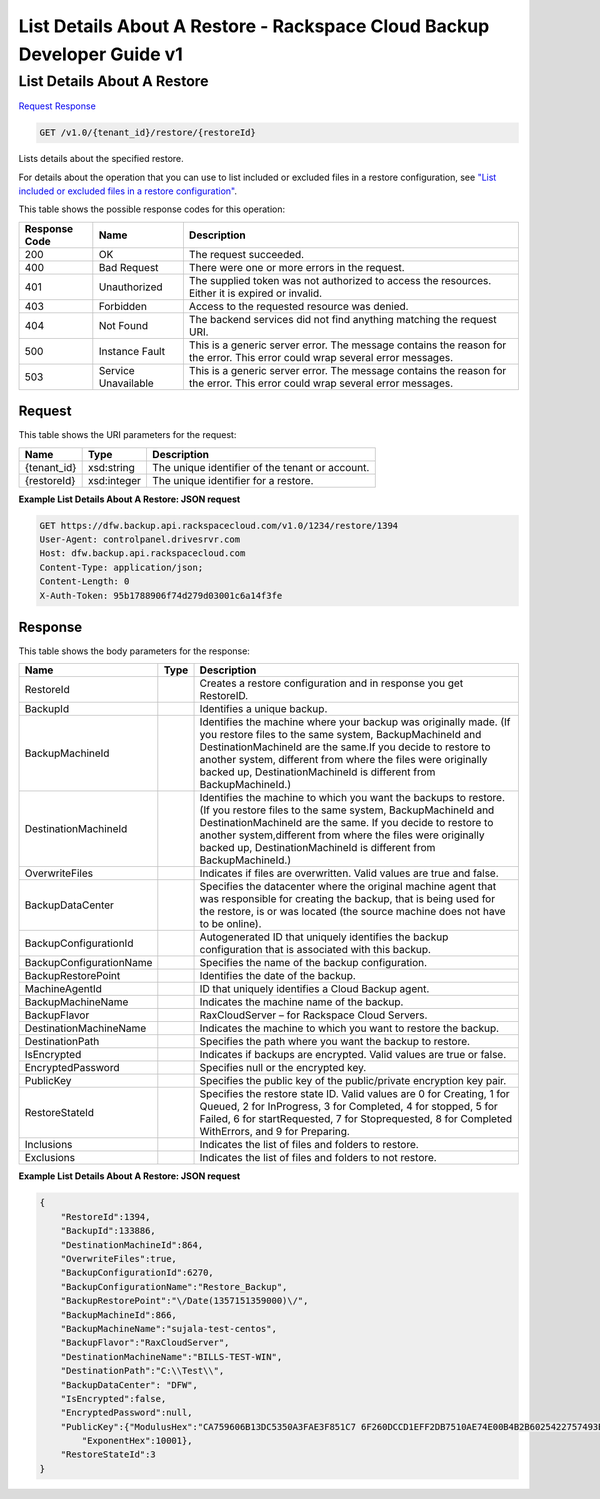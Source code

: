 =============================================================================
List Details About A Restore -  Rackspace Cloud Backup Developer Guide v1
=============================================================================

List Details About A Restore
~~~~~~~~~~~~~~~~~~~~~~~~~

`Request <GET_list_details_about_a_restore_v1.0_tenant_id_restore_restoreid_.rst#request>`__
`Response <GET_list_details_about_a_restore_v1.0_tenant_id_restore_restoreid_.rst#response>`__

.. code-block:: javascript

    GET /v1.0/{tenant_id}/restore/{restoreId}

Lists details about the specified restore.

For details about the operation that you can use to list included or excluded files in a restore configuration, see `"List included or excluded files in a restore configuration" <http://docs.rackspace.com/rcbu/api/v1.0/rcbu-devguide/content/GET_getRestoreFiles_v1.0__tenant_id__restore_files__restoreId__RestoreConfig.html>`__.



This table shows the possible response codes for this operation:


+--------------------------+-------------------------+-------------------------+
|Response Code             |Name                     |Description              |
+==========================+=========================+=========================+
|200                       |OK                       |The request succeeded.   |
+--------------------------+-------------------------+-------------------------+
|400                       |Bad Request              |There were one or more   |
|                          |                         |errors in the request.   |
+--------------------------+-------------------------+-------------------------+
|401                       |Unauthorized             |The supplied token was   |
|                          |                         |not authorized to access |
|                          |                         |the resources. Either it |
|                          |                         |is expired or invalid.   |
+--------------------------+-------------------------+-------------------------+
|403                       |Forbidden                |Access to the requested  |
|                          |                         |resource was denied.     |
+--------------------------+-------------------------+-------------------------+
|404                       |Not Found                |The backend services did |
|                          |                         |not find anything        |
|                          |                         |matching the request URI.|
+--------------------------+-------------------------+-------------------------+
|500                       |Instance Fault           |This is a generic server |
|                          |                         |error. The message       |
|                          |                         |contains the reason for  |
|                          |                         |the error. This error    |
|                          |                         |could wrap several error |
|                          |                         |messages.                |
+--------------------------+-------------------------+-------------------------+
|503                       |Service Unavailable      |This is a generic server |
|                          |                         |error. The message       |
|                          |                         |contains the reason for  |
|                          |                         |the error. This error    |
|                          |                         |could wrap several error |
|                          |                         |messages.                |
+--------------------------+-------------------------+-------------------------+


Request
^^^^^^^^^^^^^^^^^

This table shows the URI parameters for the request:

+--------------------------+-------------------------+-------------------------+
|Name                      |Type                     |Description              |
+==========================+=========================+=========================+
|{tenant_id}               |xsd:string               |The unique identifier of |
|                          |                         |the tenant or account.   |
+--------------------------+-------------------------+-------------------------+
|{restoreId}               |xsd:integer              |The unique identifier    |
|                          |                         |for a restore.           |
+--------------------------+-------------------------+-------------------------+








**Example List Details About A Restore: JSON request**


.. code::

    GET https://dfw.backup.api.rackspacecloud.com/v1.0/1234/restore/1394
    User-Agent: controlpanel.drivesrvr.com
    Host: dfw.backup.api.rackspacecloud.com
    Content-Type: application/json;
    Content-Length: 0
    X-Auth-Token: 95b1788906f74d279d03001c6a14f3fe


Response
^^^^^^^^^^^^^^^^^^


This table shows the body parameters for the response:

+--------------------------+-------------------------+-------------------------+
|Name                      |Type                     |Description              |
+==========================+=========================+=========================+
|RestoreId                 |                         |Creates a restore        |
|                          |                         |configuration and in     |
|                          |                         |response you get         |
|                          |                         |RestoreID.               |
+--------------------------+-------------------------+-------------------------+
|BackupId                  |                         |Identifies a unique      |
|                          |                         |backup.                  |
+--------------------------+-------------------------+-------------------------+
|BackupMachineId           |                         |Identifies the machine   |
|                          |                         |where your backup was    |
|                          |                         |originally made. (If you |
|                          |                         |restore files to the     |
|                          |                         |same system,             |
|                          |                         |BackupMachineId and      |
|                          |                         |DestinationMachineId are |
|                          |                         |the same.If you decide   |
|                          |                         |to restore to another    |
|                          |                         |system, different from   |
|                          |                         |where the files were     |
|                          |                         |originally backed up,    |
|                          |                         |DestinationMachineId is  |
|                          |                         |different from           |
|                          |                         |BackupMachineId.)        |
+--------------------------+-------------------------+-------------------------+
|DestinationMachineId      |                         |Identifies the machine   |
|                          |                         |to which you want the    |
|                          |                         |backups to restore. (If  |
|                          |                         |you restore files to the |
|                          |                         |same system,             |
|                          |                         |BackupMachineId and      |
|                          |                         |DestinationMachineId are |
|                          |                         |the same. If you decide  |
|                          |                         |to restore to another    |
|                          |                         |system,different from    |
|                          |                         |where the files were     |
|                          |                         |originally backed up,    |
|                          |                         |DestinationMachineId is  |
|                          |                         |different from           |
|                          |                         |BackupMachineId.)        |
+--------------------------+-------------------------+-------------------------+
|OverwriteFiles            |                         |Indicates if files are   |
|                          |                         |overwritten. Valid       |
|                          |                         |values are true and      |
|                          |                         |false.                   |
+--------------------------+-------------------------+-------------------------+
|BackupDataCenter          |                         |Specifies the datacenter |
|                          |                         |where the original       |
|                          |                         |machine agent that was   |
|                          |                         |responsible for creating |
|                          |                         |the backup, that is      |
|                          |                         |being used for the       |
|                          |                         |restore, is or was       |
|                          |                         |located (the source      |
|                          |                         |machine does not have to |
|                          |                         |be online).              |
+--------------------------+-------------------------+-------------------------+
|BackupConfigurationId     |                         |Autogenerated ID that    |
|                          |                         |uniquely identifies the  |
|                          |                         |backup configuration     |
|                          |                         |that is associated with  |
|                          |                         |this backup.             |
+--------------------------+-------------------------+-------------------------+
|BackupConfigurationName   |                         |Specifies the name of    |
|                          |                         |the backup configuration.|
+--------------------------+-------------------------+-------------------------+
|BackupRestorePoint        |                         |Identifies the date of   |
|                          |                         |the backup.              |
+--------------------------+-------------------------+-------------------------+
|MachineAgentId            |                         |ID that uniquely         |
|                          |                         |identifies a Cloud       |
|                          |                         |Backup agent.            |
+--------------------------+-------------------------+-------------------------+
|BackupMachineName         |                         |Indicates the machine    |
|                          |                         |name of the backup.      |
+--------------------------+-------------------------+-------------------------+
|BackupFlavor              |                         |RaxCloudServer – for     |
|                          |                         |Rackspace Cloud Servers. |
+--------------------------+-------------------------+-------------------------+
|DestinationMachineName    |                         |Indicates the machine to |
|                          |                         |which you want to        |
|                          |                         |restore the backup.      |
+--------------------------+-------------------------+-------------------------+
|DestinationPath           |                         |Specifies the path where |
|                          |                         |you want the backup to   |
|                          |                         |restore.                 |
+--------------------------+-------------------------+-------------------------+
|IsEncrypted               |                         |Indicates if backups are |
|                          |                         |encrypted. Valid values  |
|                          |                         |are true or false.       |
+--------------------------+-------------------------+-------------------------+
|EncryptedPassword         |                         |Specifies null or the    |
|                          |                         |encrypted key.           |
+--------------------------+-------------------------+-------------------------+
|PublicKey                 |                         |Specifies the public key |
|                          |                         |of the public/private    |
|                          |                         |encryption key pair.     |
+--------------------------+-------------------------+-------------------------+
|RestoreStateId            |                         |Specifies the restore    |
|                          |                         |state ID. Valid values   |
|                          |                         |are 0 for Creating, 1    |
|                          |                         |for Queued, 2 for        |
|                          |                         |InProgress, 3 for        |
|                          |                         |Completed, 4 for stopped,|
|                          |                         |5 for Failed, 6 for      |
|                          |                         |startRequested, 7 for    |
|                          |                         |Stoprequested, 8 for     |
|                          |                         |Completed WithErrors,    |
|                          |                         |and 9 for Preparing.     |
+--------------------------+-------------------------+-------------------------+
|Inclusions                |                         |Indicates the list of    |
|                          |                         |files and folders to     |
|                          |                         |restore.                 |
+--------------------------+-------------------------+-------------------------+
|Exclusions                |                         |Indicates the list of    |
|                          |                         |files and folders to not |
|                          |                         |restore.                 |
+--------------------------+-------------------------+-------------------------+





**Example List Details About A Restore: JSON request**


.. code::

    {
        "RestoreId":1394,
        "BackupId":133886,
        "DestinationMachineId":864,
        "OverwriteFiles":true,
        "BackupConfigurationId":6270,
        "BackupConfigurationName":"Restore_Backup",
        "BackupRestorePoint":"\/Date(1357151359000)\/",
        "BackupMachineId":866,
        "BackupMachineName":"sujala-test-centos",
        "BackupFlavor":"RaxCloudServer",
        "DestinationMachineName":"BILLS-TEST-WIN",
        "DestinationPath":"C:\\Test\\",
        "BackupDataCenter": "DFW",
        "IsEncrypted":false,
        "EncryptedPassword":null,
        "PublicKey":{"ModulusHex":"CA759606B13DC5350A3FAE3F851C7 6F260DCCD1EFF2DB7510AE74E00B4B2B6025422757493B2EC09B2C7 1DFACFF4901E4ADAA3C9F2E6BDE9392E80FEED6F1F81BFD1D3AD9F9 080646F46632C30A94275C85859C1EFCD21BF911F311841914BC719 B1397FD3B95BE7657495903936E3345E6083922F377610CBB6EB67C 62B719770B25C9AB17521C2AB51B75871ED5F04F965C5402443ABCD 05EE5E4A5201641309B8BA1100A04C62210B2900CDEAA40F6EBF267 B73634E471DB1420FF67CE41940D8ED8F4B6C199CF5D023B410C386 C58037546D34102D245AF068E891BB80F1799DDC4C9C85C6FF73DA1 E45AEC98792BCC1C2DE3AAD3F92F50F1661A4FFDC1",
            "ExponentHex":10001},
        "RestoreStateId":3
    }

